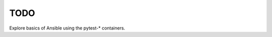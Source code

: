 TODO
================================================================================

Explore basics of Ansible using the pytest-* containers.